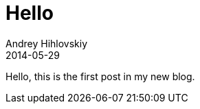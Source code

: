 = Hello
Andrey Hihlovskiy
2014-05-29
:sectanchors:
:jbake-type: post
:jbake-status: published
:jbake-tags: blog

Hello, this is the first post in my new blog.

